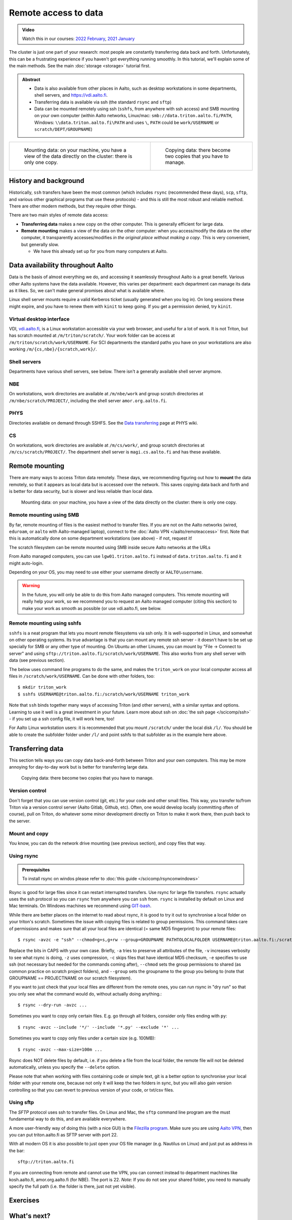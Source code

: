 .. _remote_access_to_data:

=====================
Remote access to data
=====================

.. admonition:: Video

   Watch this in our courses: `2022 February
   <https://www.youtube.com/watch?v=raRQvKLTHpg&list=PLZLVmS9rf3nOKhGHMw4ZY57rO7tQIxk5V&index=18>`__,
   `2021 January
   <https://www.youtube.com/watch?v=guZYMgwdP4Q&list=PLZLVmS9rf3nN_tMPgqoUQac9bTjZw8JYc&index=10>`__

The cluster is just one part of your research: most people are
constantly transferring data back and forth.  Unfortunately, this can
be a frustrating experience if you haven't got everything running
smoothly.  In this tutorial, we'll explain some of the main methods.
See the main :doc:`storage <storage>` tutorial first.


.. admonition:: Abstract

   * Data is also available from other places in Aalto, such as
     desktop workstations in some departments, shell servers, and
     https://vdi.aalto.fi.

   * Transferring data is available via ssh (the standard ``rsync``
     and ``sftp``)

   * Data can be mounted remotely using ssh (``sshfs``, from anywhere
     with ssh access) and SMB mounting on your own computer (within
     Aalto networks, Linux/mac: ``smb://data.triton.aalto.fi/PATH``,
     Windows: ``\\data.triton.aalto.fi\PATH`` and uses ``\``, ``PATH``
     could be ``work/USERNAME`` or ``scratch/DEPT/GROUPNAME``)


.. list-table::
  :header-rows: 0
  :class: table-align-top

  * * .. figure:: https://raw.githubusercontent.com/AaltoSciComp/aaltoscicomp-graphics/master/figures/cluster-schematic/cluster-schematic-datamount.png
         :alt: Schematic of cluster with current discussion points highlighted; see caption or rest of lesson.

         Mounting data: on your machine, you have a view of the data
         directly on the cluster: there is only one copy.

    * .. figure:: https://raw.githubusercontent.com/AaltoSciComp/aaltoscicomp-graphics/master/figures/cluster-schematic/cluster-schematic-datacopy.png
         :alt: Schematic of cluster with current discussion points highlighted; see caption or rest of lesson.

         Copying data: there become two copies that you have to manage.

.. highlight:: console



History and background
----------------------

Historically, ``ssh`` transfers have been the most common (which
includes ``rsync`` (recommended these days), ``scp``, ``sftp``, and
various other graphical programs that use these protocols) - and this
is still the most robust and reliable method.  There are other modern
methods, but they require other things.

There are two main styles of remote data access:

* **Transferring data** makes a new copy on the other computer.  This
  is generally efficient for large data.
* **Remote mounting** makes a view of the data on the other computer:
  when you access/modify the data on the other computer, it
  transparently accesses/modifies *in the original place without
  making a copy*.  This is very convenient, but generally slow.

  * We have this already set up for you from many computers at Aalto.



Data availability throughout Aalto
----------------------------------

Data is the basis of almost everything we do, and accessing it
seamlessly throughout Aalto is a great benefit.  Various other Aalto
systems have the data available.  However, this varies per department:
each department can manage its data as it likes.  So, we can't make
general promises about what is available where.

Linux shell server mounts require a valid Kerberos ticket (usually
generated when you log in). On long sessions these might expire, and
you have to renew them with ``kinit`` to keep going.  If you get a
permission denied, try ``kinit``.

Virtual desktop interface
~~~~~~~~~~~~~~~~~~~~~~~~~

VDI, `vdi.aalto.fi <https://vdi.aalto.fi>`__, is a Linux workstation
accessible via your web browser, and useful for a lot of work.  It is
not Triton, but has scratch mounted at ``/m/triton/scratch/``. Your
work folder can be access at ``/m/triton/scratch/work/USERNAME``. For
SCI departments the standard paths you have on your workstations are
also working ``/m/{cs,nbe}/{scratch,work}/``.

Shell servers
~~~~~~~~~~~~~

Departments have various shell servers, see below.  There isn't a
generally available shell server anymore.

NBE
~~~

On workstations, work directories are available at ``/m/nbe/work`` and
group scratch directories at ``/m/nbe/scratch/PROJECT/``, including
the shell server ``amor.org.aalto.fi``.

PHYS
~~~~

Directories available on demand through SSHFS. See the `Data
transferring
<https://wiki.aalto.fi/display/TFYintra/Data+transferring>`__ page at
PHYS wiki.

CS
~~

On workstations, work directories are available at ``/m/cs/work/``,
and group scratch directories at ``/m/cs/scratch/PROJECT/``.  The
department shell server is ``magi.cs.aalto.fi`` and has these
available.



Remote mounting
---------------

There are many ways to access Triton data remotely.  These days, we
recommending figuring out how to **mount** the data remotely, so that
it appears as local data but is accessed over the network.  This saves
copying data back and forth and is better for data security, but is
slower and less reliable than local data.

.. figure:: https://raw.githubusercontent.com/AaltoSciComp/aaltoscicomp-graphics/master/figures/cluster-schematic/cluster-schematic-datamount.png
   :alt: Schematic of cluster with current discussion points highlighted; see caption or rest of lesson.

   Mounting data: on your machine, you have a view of the data
   directly on the cluster: there is only one copy.

Remote mounting using SMB
~~~~~~~~~~~~~~~~~~~~~~~~~

By far, remote mounting of files is the easiest method to transfer
files.  If you are not on the Aalto networks (wired, ``eduroam``, or
``aalto`` with Aalto-managed laptop), connect to the :doc:`Aalto VPN
</aalto/remoteaccess>` first.  Note that this is automatically done on
some department workstations (see above) - if not, request it!

The scratch filesystem can be remote mounted using SMB inside secure
Aalto networks at the URLs

.. tabs::

  .. group-tab:: Windows

    * scratch: ``\\data.triton.aalto.fi\scratch\``.
    * work: ``\\data.triton.aalto.fi\work\%username%\``.

    To access these folders:  To do the mounting, Windows Explorer →
    Computer → Map network drive → select a free letter.

  .. group-tab:: Mac

    * scratch: ``smb://data.triton.aalto.fi/scratch/``.
    * work: ``smb://data.triton.aalto.fi/work/USERNAME/``.

    To access these folders: Finder → Go menu item → Connect to server
    → use the URLs above.

  .. group-tab:: Linux

    * scratch: ``smb://data.triton.aalto.fi/scratch/``.
    * work: ``smb://data.triton.aalto.fi/work/USERNAME/``.

    To access these folders: Files → Left sidebar → Connect to server
    → use the URLs above. For other Linuxes, you can probably figure
    it out.  (It varies depending on operating system, look around in
    the finder)


From Aalto managed computers, you can use ``lgw01.triton.aalto.fi``
instead of ``data.triton.aalto.fi`` and it might auto-login.

Depending on your OS, you may need to use either your username
directly or ``AALTO\username``.

.. warning::

   In the future, you will only be able to do this from Aalto managed
   computers.  This remote mounting will really help your work, so we
   recommend you to request an Aalto managed computer (citing this
   section) to make your work as smooth as possible (or use
   vdi.aalto.fi, see below.


Remote mounting using sshfs
~~~~~~~~~~~~~~~~~~~~~~~~~~~

``sshfs`` is a neat program that lets you mount remote filesystems via
ssh only.  It is well-supported in Linux, and somewhat on other
operating systems.  Its true advantage is that you can mount any
remote ssh server - it doesn't have to be set up specially for SMB or
any other type of mounting.  On Ubuntu an other Linuxes, you can mount
by "File → Connect to server" and using
``sftp://triton.aalto.fi/scratch/work/USERNAME``. This also works from
any shell server with data (see previous section).

The below uses command line programs to do the same, and makes the
``triton_work`` on your local computer access all files in
``/scratch/work/USERNAME``.  Can be done with other folders, too::

    $ mkdir triton_work
    $ sshfs USERNAME@triton.aalto.fi:/scratch/work/USERNAME triton_work

Note that ``ssh`` binds together many ways of accessing Triton (and
other servers), with a similar syntax and options.  Learning to use it
well is a great investment in your future.  Learn more about ssh on
:doc:`the ssh page </scicomp/ssh>` - if you set up a ssh config file,
it will work here, too!

For Aalto Linux workstation users: it is recommended that you mount
``/scratch/`` under the local disk ``/l/``. You should be able to
create the subfolder folder under ``/l/`` and point sshfs to that
subfolder as in the example here above.



Transferring data
-----------------

This section tells ways you can copy data back-and-forth between
Triton and your own computers.  This may be more annoying for
day-to-day work but is better for transferring large data.

.. figure:: https://raw.githubusercontent.com/AaltoSciComp/aaltoscicomp-graphics/master/figures/cluster-schematic/cluster-schematic-datacopy.png
   :alt: Schematic of cluster with current discussion points highlighted; see caption or rest of lesson.

   Copying data: there become two copies that you have to manage.


Version control
~~~~~~~~~~~~~~~

Don't forget that you can use version control (git, etc.) for your
code and other small files.  This way, you transfer to/from Triton via
a version control server (Aalto Gitlab, Github, etc).  Often, one
would develop locally (committing often of course), pull on Triton, do
whatever some minor development directly on Triton to make it work
there, then push back to the server.


Mount and copy
~~~~~~~~~~~~~~

You know, you can do the network drive mounting (see previous
section), and copy files that way.



.. _rsync_data_transfer:

Using rsync
~~~~~~~~~~~

.. admonition:: Prerequisites

   To install rsync on windos please refer to :doc:`this guide </scicomp/rsynconwindows>`

Rsync is good for large files since it can restart interrupted
transfers.  Use rsync for large file transfers.  ``rsync`` actually
uses the ssh protocol so you can ``rsync`` from anywhere you can
``ssh`` from. ``rsync`` is installed by default on Linux and Mac
terminals. On Windows machines we recommend using `GIT-bash
<https://gitforwindows.org/>`__.

While there are better places on the internet to read about rsync, it
is good to try it out to synchronise a local folder on your triton's
scratch. Sometimes the issue with copying files is related to group
permissions. This command takes care of permissions and makes sure
that all your local files are identical (= same MD5 fingerprint) to
your remote files::

    $ rsync -avzc -e "ssh" --chmod=g+s,g+rw --group=GROUPNAME PATHTOLOCALFOLDER USERNAME@triton.aalto.fi:/scratch/DEPT/PROJECTNAME/REMOTEFOLDER/

Replace the bits in CAPS with your own case. Briefly, ``-a`` tries to
preserve all attributes of the file, ``-v`` increases verbosity to see
what rsync is doing, ``-z`` uses compression, ``-c`` skips files that
have identical MD5 checksum, ``-e`` specifies to use ssh (not
necessary but needed for the commands coming after), ``--chmod`` sets
the group permissions to shared (as common practice on scratch project
folders), and ``--group`` sets the groupname to the group you belong
to (note that GROUPNAME == PROJECTNAME on our scratch filesystem).

If you want to just check that your local files are different from the
remote ones, you can run rsync in "dry run" so that you only see what
the command would do, without actually doing anything.::

    $ rsync --dry-run -avzc ...

Sometimes you want to copy only certain files. E.g. go through all
folders, consider only files ending with ``py``::

    $ rsync -avzc --include '*/' --include '*.py' --exclude '*' ...

Sometimes you want to copy only files under a certain size (e.g.
100MB)::

   $ rsync -avzc --max-size=100m ...

Rsync does NOT delete files by default, i.e. if you delete a file from
the local folder, the remote file will not be deleted automatically,
unless you specify the ``--delete`` option.

Please note that when working with files containing code or simple
text, git is a better option to synchronise your local folder with
your remote one, because not only it will keep the two folders in
sync, but you will also gain version controlling so that you can
revert to previous version of your code, or txt/csv files.


Using sftp
~~~~~~~~~~

The *SFTP* protocol uses ssh to transfer files.  On Linux and Mac, the
``sftp`` command line program are the must fundamental way to do this,
and are available everywhere.

A more user-friendly way of doing this (with a nice GUI) is the
`Filezilla program <https://filezilla-project.org/>`__. Make sure you
are using `Aalto VPN
<https://www.aalto.fi/en/services/establishing-a-remote-connection-vpn-to-an-aalto-network>`__,
then you can put triton.aalto.fi as SFTP server with port 22.

With all modern OS it is also possible to just open your OS file
manager (e.g. Nautilus on Linux) and just put as address in the bar::

    sftp://triton.aalto.fi

If you are connecting from remote and cannot use the VPN, you can
connect instead to department machines like kosh.aalto.fi,
amor.org.aalto.fi (for NBE). The port is 22. *Note:* If you do not see
your shared folder, you need to manually specify the full path (i.e.
the folder is there, just not yet visible).



Exercises
---------

.. exercise:: RemoteData-1: Mounting your work directory

   Mount your work directory by SMB (or sshfs) and transfer a file to
   Triton. Note that for SMB, you must be connected to the Aalto VPN
   (from outside campus), or on ``eduroam``, the ``aalto`` *with Aalto
   laptop* (from campus).

.. exercise:: (advanced) RemoteData-2: rsync

   If you have a Linux or Mac computer, or have installed it on
   Windows, study the ``rsync`` manual page and try to transfer a
   file.



What's next?
------------

The next tutorial is about :doc:`how the cluster queuing system Slurm works <slurm>`.
